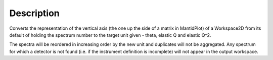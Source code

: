 .. algorithm::

.. summary::

.. alias::

.. properties::

Description
-----------

Converts the representation of the vertical axis (the one up the side of
a matrix in MantidPlot) of a Workspace2D from its default of holding the
spectrum number to the target unit given - theta, elastic Q and elastic
Q^2.

The spectra will be reordered in increasing order by the new unit and
duplicates will not be aggregated. Any spectrum for which a detector is
not found (i.e. if the instrument definition is incomplete) will not
appear in the output workspace.

.. algm_categories::
